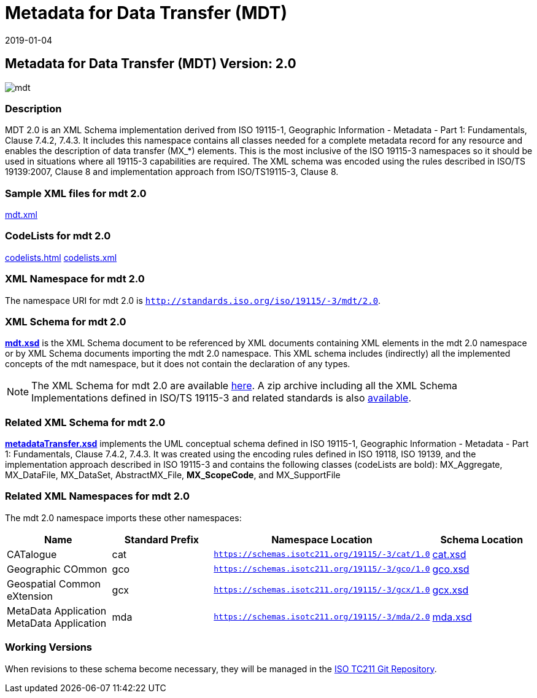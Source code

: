 ﻿= Metadata for Data Transfer (MDT)
:edition: 2.0
:revdate: 2019-01-04

== Metadata for Data Transfer (MDT) Version: 2.0

image::mdt.png[]

=== Description

MDT 2.0 is an XML Schema implementation derived from ISO 19115-1, Geographic
Information - Metadata - Part 1: Fundamentals, Clause 7.4.2, 7.4.3. It includes this
namespace contains all classes needed for a complete metadata record for any resource
and enables the description of data transfer (MX_*) elements. This is the most
inclusive of the ISO 19115-3 namespaces so it should be used in situations where all
19115-3 capabilities are required. The XML schema was encoded using the rules
described in ISO/TS 19139:2007, Clause 8 and implementation approach from
ISO/TS19115-3, Clause 8.

=== Sample XML files for mdt 2.0

link:mdt.xml[mdt.xml]

=== CodeLists for mdt 2.0

link:codelists.html[codelists.html] link:codelists.xml[codelists.xml]

=== XML Namespace for mdt 2.0

The namespace URI for mdt 2.0 is `http://standards.iso.org/iso/19115/-3/mdt/2.0`.

=== XML Schema for mdt 2.0

*link:mdt.xsd[mdt.xsd]* is the XML Schema document to be referenced by XML documents
containing XML elements in the mdt 2.0 namespace or by XML Schema documents importing
the mdt 2.0 namespace. This XML schema includes (indirectly) all the implemented
concepts of the mdt namespace, but it does not contain the declaration of any types.

NOTE: The XML Schema for mdt 2.0 are available link:mdt.zip[here]. A zip archive
including all the XML Schema Implementations defined in ISO/TS 19115-3 and related
standards is also
https://schemas.isotc211.org/19115/19115AllNamespaces.zip[available].

=== Related XML Schema for mdt 2.0

*link:metadataTransfer.xsd[metadataTransfer.xsd]* implements the UML conceptual
schema defined in ISO 19115-1, Geographic Information - Metadata - Part 1:
Fundamentals, Clause 7.4.2, 7.4.3. It was created using the encoding rules defined in
ISO 19118, ISO 19139, and the implementation approach described in ISO 19115-3 and
contains the following classes (codeLists are bold): MX_Aggregate, MX_DataFile,
MX_DataSet, AbstractMX_File, *MX_ScopeCode*, and MX_SupportFile

=== Related XML Namespaces for mdt 2.0

The mdt 2.0 namespace imports these other namespaces:

[%unnumbered]
[options=header,cols=4]
|===
| Name | Standard Prefix | Namespace Location | Schema Location

| CATalogue | cat |
`https://schemas.isotc211.org/19115/-3/cat/1.0` | https://schemas.isotc211.org/19115/-3/cat/1.0/cat.xsd[cat.xsd]
| Geographic COmmon | gco |
`https://schemas.isotc211.org/19115/-3/gco/1.0` | https://schemas.isotc211.org/19115/-3/gco/1.0/gco.xsd[gco.xsd]
| Geospatial Common eXtension | gcx |
`https://schemas.isotc211.org/19115/-3/gcx/1.0` | https://schemas.isotc211.org/19115/-3/gcx/1.0/gcx.xsd[gcx.xsd]
| MetaData Application MetaData Application | mda |
`https://schemas.isotc211.org/19115/-3/mda/2.0` | https://schemas.isotc211.org/19115/-3/mda/2.0/mda.xsd[mda.xsd]
|===

=== Working Versions

When revisions to these schema become necessary, they will be managed in the
https://github.com/ISO-TC211/XML[ISO TC211 Git Repository].
